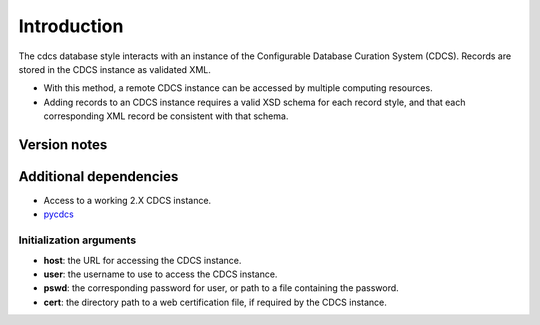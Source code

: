 Introduction
============

The cdcs database style interacts with an instance of the Configurable
Database Curation System (CDCS). Records are stored in the CDCS instance
as validated XML.

-  With this method, a remote CDCS instance can be accessed by multiple
   computing resources.
-  Adding records to an CDCS instance requires a valid XSD schema for
   each record style, and that each corresponding XML record be
   consistent with that schema.

Version notes
~~~~~~~~~~~~~

Additional dependencies
~~~~~~~~~~~~~~~~~~~~~~~

-  Access to a working 2.X CDCS instance.
-  `pycdcs <https://github.com/lmhale99/pycdcs>`__

Initialization arguments
------------------------

-  **host**: the URL for accessing the CDCS instance.
-  **user**: the username to use to access the CDCS instance.
-  **pswd**: the corresponding password for user, or path to a file
   containing the password.
-  **cert**: the directory path to a web certification file, if required
   by the CDCS instance.
